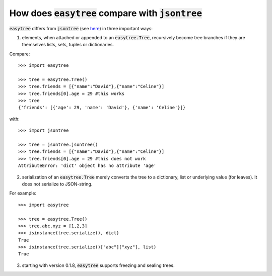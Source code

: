 How does :code:`easytree` compare with :code:`jsontree`
========================================================

:code:`easytree` differs from :code:`jsontree` (see `here <https://github.com/dougn/jsontree>`_) in three important ways:

1. elements, when attached or appended to an :code:`easytree.Tree`, recursively become tree branches if they are themselves lists, sets, tuples or dictionaries. 

Compare: 
::

    >>> import easytree

    >>> tree = easytree.Tree()
    >>> tree.friends = [{"name":"David"},{"name":"Celine"}]
    >>> tree.friends[0].age = 29 #this works
    >>> tree
    {'friends': [{'age': 29, 'name': 'David'}, {'name': 'Celine'}]}

with: 
:: 

    >>> import jsontree

    >>> tree = jsontree.jsontree()
    >>> tree.friends = [{"name":"David"},{"name":"Celine"}]
    >>> tree.friends[0].age = 29 #this does not work
    AttributeError: 'dict' object has no attribute 'age'

2. serialization of an :code:`easytree.Tree` merely converts the tree to a dictionary, list or underlying value (for leaves). It does not serialize to JSON-string.

For example: 
::

    >>> import easytree

    >>> tree = easytree.Tree()
    >>> tree.abc.xyz = [1,2,3]
    >>> isinstance(tree.serialize(), dict)
    True
    >>> isinstance(tree.serialize()["abc"]["xyz"], list)
    True

3. starting with version 0.1.8, :code:`easytree` supports freezing and sealing trees.


